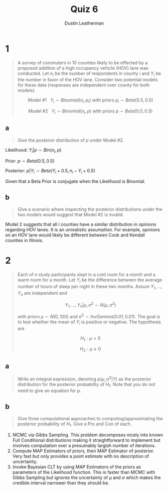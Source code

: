 #+TITLE:     Quiz 6
#+AUTHOR:    Dustin Leatherman
#+OPTIONS: toc:nil

* 1

#+begin_quote
A survey of commuters in 10 counties likely to be effected by a proposed
addition of a high occupancy vehicle (HOV) lane was conducted. Let $n_i$ be the
number of respondents in county $i$ and $Y_i$ be the number in favor of the HOV
lane. Consider two potential models for these data (responses are independent
over county for both models).

$$
\text{Model #1} \ \ \ Y_i \sim Binomial(n_i, p_i) \ \text{with priors} \ p_i
\sim Beta(0.5, 0.5)
$$

$$
\text{Model #2} \ \ \ Y_i \sim Binomial(n_i, p) \ \text{with priors} \ p
\sim Beta(0.5, 0.5)
$$
#+end_quote

** a

#+begin_quote
Give the posterior distribution of $p$ under Model #2.
#+end_quote

Likelihood: $Y_i | p \sim Bin(n_i, p)$

Prior: $p \sim Beta(0.5, 0.5)$

Posterior: $p | Y_i \sim Beta(Y_i + 0.5, n_i - Y_i + 0.5)$

Given that a Beta Prior is conjugate when the Likelihood is Binomial.

** b

#+begin_quote
Give a scenario where inspecting the posterior distributions under the two
models would suggest that Model #2 is invalid.
#+end_quote

Model 2 suggests that all /i/ counties have a similar distribution in opinions
regarding HOV lanes. It is an unrealistic assumption. For example, opinions on
an HOV lane would likely be different between Cook and Kendall counties in
Illinois.


* 2

#+begin_quote
Each of /n/ study participants slept in a cold room for a month and a warm room
for a month. Let $Y_i$ be the difference between the average number of hours of
sleep per night in these two months. Assum $Y_1, ..., Y_n$ are independent and

$$
Y_1, ..., Y_n | \mu, \sigma^2 \sim N(\mu, \sigma^2)
$$

with priors $\mu \sim N(0, 100)$ and $\sigma^2 \sim InvGamma(0.01, 0.01)$. The
goal is to test whether the mean of $Y_i$ is positive or negative. The
hypothesis are

$$
H_1: \mu < 0
$$

$$
H_2: \mu \geq 0
$$
#+end_quote

** a

#+begin_quote
Write an integral expression, denoting $p(\mu, \sigma^2 | Y)$ as the posterior
distribution for the posterior probability of $H_1$. Note that you do not need
to give an equation for p.
#+end_quote


\begin{equation}
\begin{split}
P(\mu < 0, \sigma^2 | Y) = \int_{- \infty}^{0} \int_{0}^{\infty} P(\mu, \sigma^2 | Y) d \sigma^2 d \mu
\end{split}
\end{equation}

** b

#+begin_quote
Give three computational approaches to computing/approximating the posterior
probability of $H_1$. Give a Pro and Con of each.
#+end_quote

1. MCMC via Gibbs Sampling. This problem
   decomposes nicely into known Full Conditional distributions making it
   straightforward to implement but involves computation over a presumably
   largish number of iterations.
2. Compute MAP Estimators of priors, then MAP Estimator of posterior. Very fast
   but only provides a point estimate with no description of uncertainty.
3. Invoke Bayesian CLT by using MAP Estimators of the priors as parameters of the Likelihood function. This is faster than MCMC with Gibbs Sampling but ignores
   the uncertainty of $\mu$ and $\sigma$ which makes the credible interval narrower than they should be.
